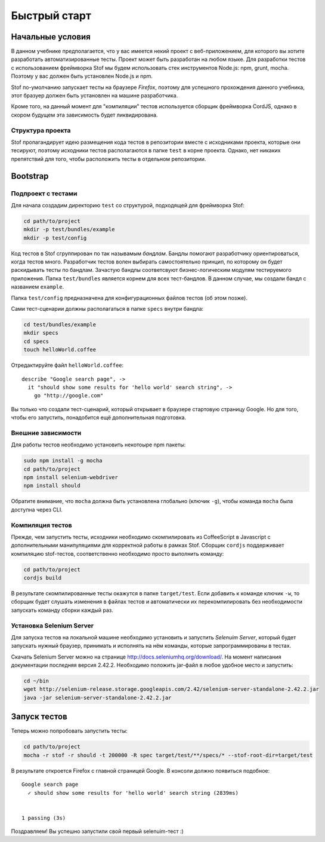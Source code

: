 *************
Быстрый старт
*************

Начальные условия
=================

В данном учебнике предполагается, что у вас имеется некий проект с веб-приложением, для которого вы хотите разработать
автоматизированные тесты. Проект может быть разработан на любом языке. Для разработки тестов с использованием фреймворка
Stof мы будем использовать стек инструментов Node.js: npm, grunt, mocha. Поэтому у вас должен быть установлен Node.js и
npm.

Stof по-умолчанию запускает тесты на браузере *Firefox*, поэтому для успешного прохождения данного учебника, этот
бразуер должен быть установлен на машине разработчика.

Кроме того, на данный момент для "компиляции" тестов используется сборщик фреймворка CordJS, однако в скором будущем
эта зависимость будет ликвидирована.

Структура проекта
-----------------

Stof пропагандирует идею размещения кода тестов в репозитории вместе с исходниками проекта, которые они тесируют,
поэтому исходники тестов располагаются в папке ``test`` в корне проекта. Однако, нет никаких препятствий для того, чтобы
расположить тесты в отдельном репозитории.


Bootstrap
=========

Подпроект с тестами
-------------------

Для начала создадим директорию ``test`` со структурой, подходящей для фреймворка Stof:

.. code-block:: bash

  cd path/to/project
  mkdir -p test/bundles/example
  mkdir -p test/config

Код тестов в Stof сгруппирован по так называмым *бандлам*. Бандлы помогают разработчику ориентироваться, когда тестов
много. Разработчик тестов волен выбирать самостоятельно принцип, по которому он будет раскидывать тесты по бандлам.
Зачастую бандлы соответсвуют бизнес-логическим модулям тестируемого приложения. Папка ``test/bundles`` является
корнем для всех тест-бандлов. В данном случае, мы создали бандл с названием ``example``.

Папка ``test/config`` предназначена для конфигурационных файлов тестов (об этом позже).

Сами тест-сценарии должны располагаться в папке ``specs`` внутри бандла:

.. code-block:: bash

  cd test/bundles/example
  mkdir specs
  cd specs
  touch helloWorld.coffee

Отредактируйте файл ``helloWorld.coffee``::

  describe "Google search page", ->
    it "should show some results for 'hello world' search string", ->
      go "http://google.com"

Вы только что создали тест-сценарий, который открывает в браузере стартовую страницу Google. Но для того, чтобы его
запустить, понадобится ещё дополнительная подготовка.

Внешние зависимости
-------------------

Для работы тестов необходимо установить некотоыре npm пакеты:

.. code-block:: bash

  sudo npm install -g mocha
  cd path/to/project
  npm install selenium-webdriver
  npm install should

Обратите внимание, что ``mocha`` должна быть установлена глобально (ключик ``-g``), чтобы команда ``mocha`` была
доступна через CLI.

.. todo::

  Нужно убрать ``npm install selenium-webdriver`` и добавить ``npm install stof``, когда stof вынесем отдельно

.. todo::

  Добавить раздел про конфиг, если не удастся убрать его обязательность.

Компиляция тестов
-----------------

Прежде, чем запустить тесты, исходники необходимо скомпилировать из CoffeeScript в Javascript с дополнительными
манипуляциями для корректной работы в рамках Stof. Сборщик ``cordjs`` поддерживает компиляцию stof-тестов,
соответственно необходимо просто выполнить команду:

.. code-block:: bash

  cd path/to/project
  cordjs build

В результате скомпилированные тесты окажутся в папке ``target/test``. Если добавить к команде ключик ``-w``, то сборщик
будет слушать изменения в файлах тестов и автоматически их перекомпилировать без необходимости запускать команду сборки
каждый раз.

Установка Selenium Server
-------------------------

Для запуска тестов на локальной машине необходимо установить и запустить *Selenuim Server*, который будет запускать нужный
браузер, принимать и исполнять на нём команды, которые запрограммированы в тестах.

Скачать Selenium Server можно на странице http://docs.seleniumhq.org/download/. На момент написания документации
последняя версия 2.42.2. Необходимо положить jar-файл в любое удобное место и запустить:

.. code-block:: bash

  cd ~/bin
  wget http://selenium-release.storage.googleapis.com/2.42/selenium-server-standalone-2.42.2.jar
  java -jar selenium-server-standalone-2.42.2.jar

Запуск тестов
=============

Теперь можно попробовать запустить тесты:

.. code-block:: bash

  cd path/to/project
  mocha -r stof -r should -t 200000 -R spec target/test/**/specs/* --stof-root-dir=target/test

В результате откроется Firefox с главной страницей Google. В консоли должно появиться подобное::

  Google search page
    ✓ should show some results for 'hello world' search string (2839ms)


  1 passing (3s)

Поздравляем! Вы успешно запустили свой первый selenuim-тест :)
